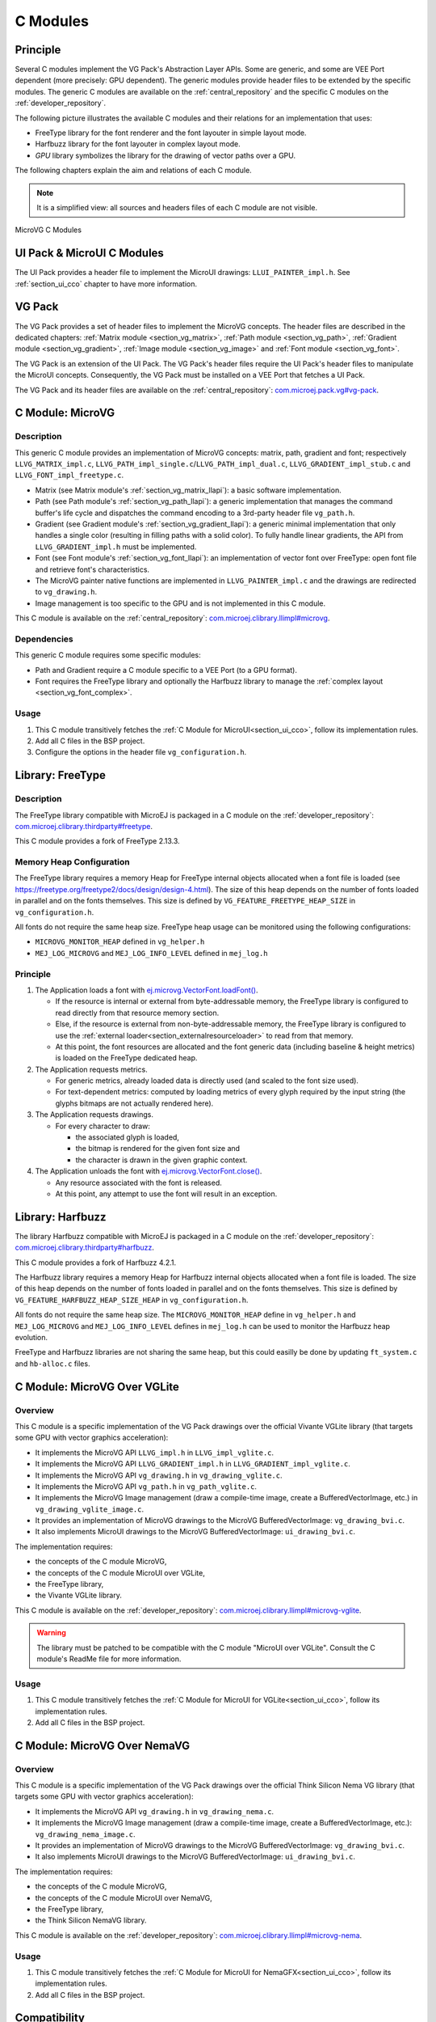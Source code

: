 .. _section_vg_cco:

=========
C Modules
=========

Principle
=========

Several C modules implement the VG Pack's Abstraction Layer APIs.
Some are generic, and some are VEE Port dependent (more precisely: GPU dependent).
The generic modules provide header files to be extended by the specific modules.
The generic C modules are available on the :ref:`central_repository` and the specific C modules on the :ref:`developer_repository`.

The following picture illustrates the available C modules and their relations for an implementation that uses:

* FreeType library for the font renderer and the font layouter in simple layout mode.
* Harfbuzz library for the font layouter in complex layout mode.
* *GPU* library symbolizes the library for the drawing of vector paths over a GPU.

The following chapters explain the aim and relations of each C module.

.. note:: It is a simplified view: all sources and headers files of each C module are not visible.

.. figure:: images/vg_cco.*
   :alt: MicroVG C Modules
   :width: 100%
   :align: center

   MicroVG C Modules

UI Pack & MicroUI C Modules
===========================

The UI Pack provides a header file to implement the MicroUI drawings: ``LLUI_PAINTER_impl.h``.
See :ref:`section_ui_cco` chapter to have more information.

VG Pack
=======

The VG Pack provides a set of header files to implement the MicroVG concepts.
The header files are described in the dedicated chapters: :ref:`Matrix module <section_vg_matrix>`, :ref:`Path module <section_vg_path>`, :ref:`Gradient module <section_vg_gradient>`, :ref:`Image module <section_vg_image>` and :ref:`Font module <section_vg_font>`.

The VG Pack is an extension of the UI Pack.
The VG Pack's header files require the UI Pack's header files to manipulate the MicroUI concepts.
Consequently, the VG Pack must be installed on a VEE Port that fetches a UI Pack.

The VG Pack and its header files are available on the :ref:`central_repository`: `com.microej.pack.vg#vg-pack`_.

.. _com.microej.pack.vg#vg-pack: https://repository.microej.com/modules/com/microej/pack/vg/vg-pack/

.. _section_vg_c_module_microvg:

C Module: MicroVG
=================

Description
-----------

This generic C module provides an implementation of MicroVG concepts: matrix, path, gradient and font; respectively ``LLVG_MATRIX_impl.c``, ``LLVG_PATH_impl_single.c``/``LLVG_PATH_impl_dual.c``, ``LLVG_GRADIENT_impl_stub.c`` and ``LLVG_FONT_impl_freetype.c``.

* Matrix (see Matrix module's :ref:`section_vg_matrix_llapi`): a basic software implementation.
* Path (see Path module's :ref:`section_vg_path_llapi`): a generic implementation that manages the command buffer's life cycle and dispatches the command encoding to a 3rd-party header file ``vg_path.h``.
* Gradient (see Gradient module's :ref:`section_vg_gradient_llapi`): a generic minimal implementation that only handles a single color (resulting in filling paths with a solid color). To fully handle linear gradients, the API from ``LLVG_GRADIENT_impl.h`` must be implemented.
* Font (see Font module's :ref:`section_vg_font_llapi`): an implementation of vector font over FreeType: open font file and retrieve font's characteristics.
* The MicroVG painter native functions are implemented in ``LLVG_PAINTER_impl.c`` and the drawings are redirected to ``vg_drawing.h``.
* Image management is too specific to the GPU and is not implemented in this C module.

This C module is available on the :ref:`central_repository`: `com.microej.clibrary.llimpl#microvg`_.

.. _com.microej.clibrary.llimpl#microvg: https://repository.microej.com/modules/com/microej/clibrary/llimpl/microvg/

Dependencies
------------

This generic C module requires some specific modules:

* Path and Gradient require a C module specific to a VEE Port (to a GPU format).
* Font requires the FreeType library and optionally the Harfbuzz library to manage the :ref:`complex layout <section_vg_font_complex>`.

Usage
-----

1. This C module transitively fetches the :ref:`C Module for MicroUI<section_ui_cco>`, follow its implementation rules.
2. Add all C files in the BSP project.
3. Configure the options in the header file ``vg_configuration.h``.

.. _section_vg_c_module_freetype:

Library: FreeType
=================

Description
-----------

The FreeType library compatible with MicroEJ is packaged in a C module on the :ref:`developer_repository`: `com.microej.clibrary.thirdparty#freetype`_.

.. _com.microej.clibrary.thirdparty#freetype: https://forge.microej.com/artifactory/microej-developer-repository-release/com/microej/clibrary/thirdparty/freetype/

This C module provides a fork of FreeType 2.13.3.

Memory Heap Configuration
-------------------------

The FreeType library requires a memory Heap for FreeType internal objects allocated when a font file is loaded (see https://freetype.org/freetype2/docs/design/design-4.html).
The size of this heap depends on the number of fonts loaded in parallel and on the fonts themselves.
This size is defined by ``VG_FEATURE_FREETYPE_HEAP_SIZE`` in ``vg_configuration.h``.

All fonts do not require the same heap size. FreeType heap usage can be monitored using the following configurations:

* ``MICROVG_MONITOR_HEAP`` defined in ``vg_helper.h``
* ``MEJ_LOG_MICROVG`` and ``MEJ_LOG_INFO_LEVEL`` defined in ``mej_log.h``

Principle
---------

#. The Application loads a font with `ej.microvg.VectorFont.loadFont()`_.

   * If the resource is internal or external from byte-addressable memory, the FreeType library is configured to read directly from that resource memory section.
   * Else, if the resource is external from non-byte-addressable memory, the FreeType library is configured to use the :ref:`external loader<section_externalresourceloader>` to read from that memory.
   * At this point, the font resources are allocated and the font generic data (including baseline & height metrics) is loaded on the FreeType dedicated heap.

#. The Application requests metrics.

   * For generic metrics, already loaded data is directly used (and scaled to the font size used).
   * For text-dependent metrics: computed by loading metrics of every glyph required by the input string (the glyphs bitmaps are not actually rendered here).

#. The Application requests drawings.

   * For every character to draw:

     * the associated glyph is loaded,
     * the bitmap is rendered for the given font size and
     * the character is drawn in the given graphic context.

#. The Application unloads the font with `ej.microvg.VectorFont.close()`_.

   * Any resource associated with the font is released.
   * At this point, any attempt to use the font will result in an exception.

Library: Harfbuzz
=================

The library Harfbuzz compatible with MicroEJ is packaged in a C module on the :ref:`developer_repository`: `com.microej.clibrary.thirdparty#harfbuzz`_.

.. _com.microej.clibrary.thirdparty#harfbuzz: https://forge.microej.com/artifactory/microej-developer-repository-release/com/microej/clibrary/thirdparty/harfbuzz/

This C module provides a fork of Harfbuzz 4.2.1.

The Harfbuzz library requires a memory Heap for Harfbuzz internal objects allocated when a font file is loaded.
The size of this heap depends on the number of fonts loaded in parallel and on the fonts themselves.
This size is defined by ``VG_FEATURE_HARFBUZZ_HEAP_SIZE_HEAP`` in ``vg_configuration.h``.

All fonts do not require the same heap size. The ``MICROVG_MONITOR_HEAP`` define in ``vg_helper.h`` and ``MEJ_LOG_MICROVG`` and ``MEJ_LOG_INFO_LEVEL`` defines in ``mej_log.h`` can be used to monitor the Harfbuzz heap evolution.

FreeType and Harfbuzz libraries are not sharing the same heap, but this could easilly be done by updating ``ft_system.c`` and ``hb-alloc.c`` files.

.. _section_vg_c_module_microvg_vglite:

C Module: MicroVG Over VGLite
=============================

Overview
--------

This C module is a specific implementation of the VG Pack drawings over the official Vivante VGLite library (that targets some GPU with vector graphics acceleration):

* It implements the MicroVG API ``LLVG_impl.h`` in ``LLVG_impl_vglite.c``.
* It implements the MicroVG API ``LLVG_GRADIENT_impl.h`` in ``LLVG_GRADIENT_impl_vglite.c``.
* It implements the MicroVG API ``vg_drawing.h`` in ``vg_drawing_vglite.c``.
* It implements the MicroVG API ``vg_path.h`` in ``vg_path_vglite.c``.
* It implements the MicroVG Image management (draw a compile-time image, create a BufferedVectorImage, etc.) in ``vg_drawing_vglite_image.c``.
* It provides an implementation of MicroVG drawings to the MicroVG BufferedVectorImage: ``vg_drawing_bvi.c``.
* It also implements MicroUI drawings to the MicroVG BufferedVectorImage: ``ui_drawing_bvi.c``.

The implementation requires:

* the concepts of the C module MicroVG,
* the concepts of the C module MicroUI over VGLite,
* the FreeType library,
* the Vivante VGLite library.

This C module is available on the :ref:`developer_repository`: `com.microej.clibrary.llimpl#microvg-vglite`_.

.. warning:: The library must be patched to be compatible with the C module "MicroUI over VGLite". Consult the C module's ReadMe file for more information.

Usage
-----

1. This C module transitively fetches the :ref:`C Module for MicroUI for VGLite<section_ui_cco>`, follow its implementation rules.
2. Add all C files in the BSP project.

.. _com.microej.clibrary.llimpl#microvg-vglite: https://forge.microej.com/artifactory/microej-developer-repository-release/com/microej/clibrary/llimpl/microvg-vglite/


.. _section_vg_c_module_microvg_nema:

C Module: MicroVG Over NemaVG
=============================

Overview
--------

This C module is a specific implementation of the VG Pack drawings over the official Think Silicon Nema VG library (that targets some GPU with vector graphics acceleration):

* It implements the MicroVG API ``vg_drawing.h`` in ``vg_drawing_nema.c``.
* It implements the MicroVG Image management (draw a compile-time image, create a BufferedVectorImage, etc.): ``vg_drawing_nema_image.c``.
* It provides an implementation of MicroVG drawings to the MicroVG BufferedVectorImage: ``vg_drawing_bvi.c``.
* It also implements MicroUI drawings to the MicroVG BufferedVectorImage: ``ui_drawing_bvi.c``.

The implementation requires:

* the concepts of the C module MicroVG,
* the concepts of the C module MicroUI over NemaVG,
* the FreeType library,
* the Think Silicon NemaVG library.

This C module is available on the :ref:`developer_repository`: `com.microej.clibrary.llimpl#microvg-nema`_.

Usage
-----

1. This C module transitively fetches the :ref:`C Module for MicroUI for NemaGFX<section_ui_cco>`, follow its implementation rules.
2. Add all C files in the BSP project.

.. _com.microej.clibrary.llimpl#microvg-nema: https://forge.microej.com/ui/native/microej-developer-repository-release/com/microej/clibrary/llimpl/microvg-nemavg/

Compatibility
=============

The compatibility between the components (Packs, C modules, and Libraries) is described in the :ref:`section_vg_releasenotes`.


.. _ej.microvg.VectorFont.loadFont(): https://repository.microej.com/javadoc/microej_5.x/apis/ej/microvg/VectorFont.html#loadFont-java.lang.String-
.. _ej.microvg.VectorFont.close(): https://repository.microej.com/javadoc/microej_5.x/apis/ej/microvg/VectorFont.html#close--

..
   | Copyright 2008-2024, MicroEJ Corp. Content in this space is free
   for read and redistribute. Except if otherwise stated, modification
   is subject to MicroEJ Corp prior approval.
   | MicroEJ is a trademark of MicroEJ Corp. All other trademarks and
   copyrights are the property of their respective owners.
